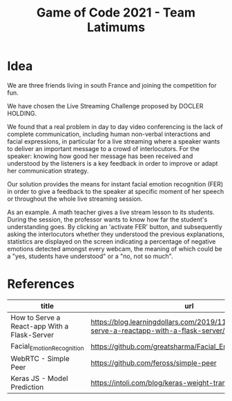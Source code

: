 #+TITLE: Game of Code 2021 - Team Latimums

* Idea

We are three friends living in south France and joining the competition for fun.

We have chosen the Live Streaming Challenge proposed by DOCLER HOLDING.

We found that a real problem in day to day video conferencing is the
lack of complete communication, including human non-verbal
interactions and facial expressions, in particular for a live
streaming where a speaker wants to deliver an important message to a
crowd of interlocutors. For the speaker: knowing how good her message
has been received and understood by the listeners is a key feedback in
order to improve or adapt her communication strategy.

Our solution provides the means for instant facial emotion recognition (FER)
in order to give a feedback to the speaker at specific moment of her
speech or throughout the whole live streaming session.

As an example. A math teacher gives a live stream lesson to its
students.  During the session, the professor wants to know how far the
student's understanding goes.  By clicking an 'activate FER' button,
and subsequently asking the interlocutors whether they understood the
previous explanations, statistics are displayed on the screen
indicating a percentage of negative emotions detected amongst every
webcam, the meaning of which could be a "yes, students have
understood" or a "no, not so much".

* References

| title                                        | url                                                                                      |
|----------------------------------------------+------------------------------------------------------------------------------------------|
| How to Serve a React-app With a Flask-Server | https://blog.learningdollars.com/2019/11/29/how-to-serve-a-reactapp-with-a-flask-server/ |
| Facial_Emotion_Recognition                   | https://github.com/greatsharma/Facial_Emotion_Recognition                                |
| WebRTC - Simple Peer                         | https://github.com/feross/simple-peer                                                    |
| Keras JS - Model Prediction                  | https://intoli.com/blog/keras-weight-transfer/                                           |
